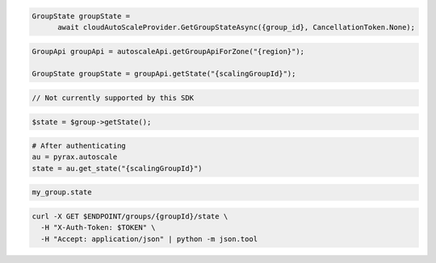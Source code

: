 .. code-block:: csharp

  GroupState groupState = 
	await cloudAutoScaleProvider.GetGroupStateAsync({group_id}, CancellationToken.None);

.. code-block:: java

  GroupApi groupApi = autoscaleApi.getGroupApiForZone("{region}");

  GroupState groupState = groupApi.getState("{scalingGroupId}");

.. code-block:: javascript

  // Not currently supported by this SDK

.. code-block:: php

  $state = $group->getState();

.. code-block:: python

  # After authenticating
  au = pyrax.autoscale
  state = au.get_state("{scalingGroupId}")

.. code-block:: ruby

  my_group.state

.. code-block:: sh

  curl -X GET $ENDPOINT/groups/{groupId}/state \
    -H "X-Auth-Token: $TOKEN" \
    -H "Accept: application/json" | python -m json.tool
